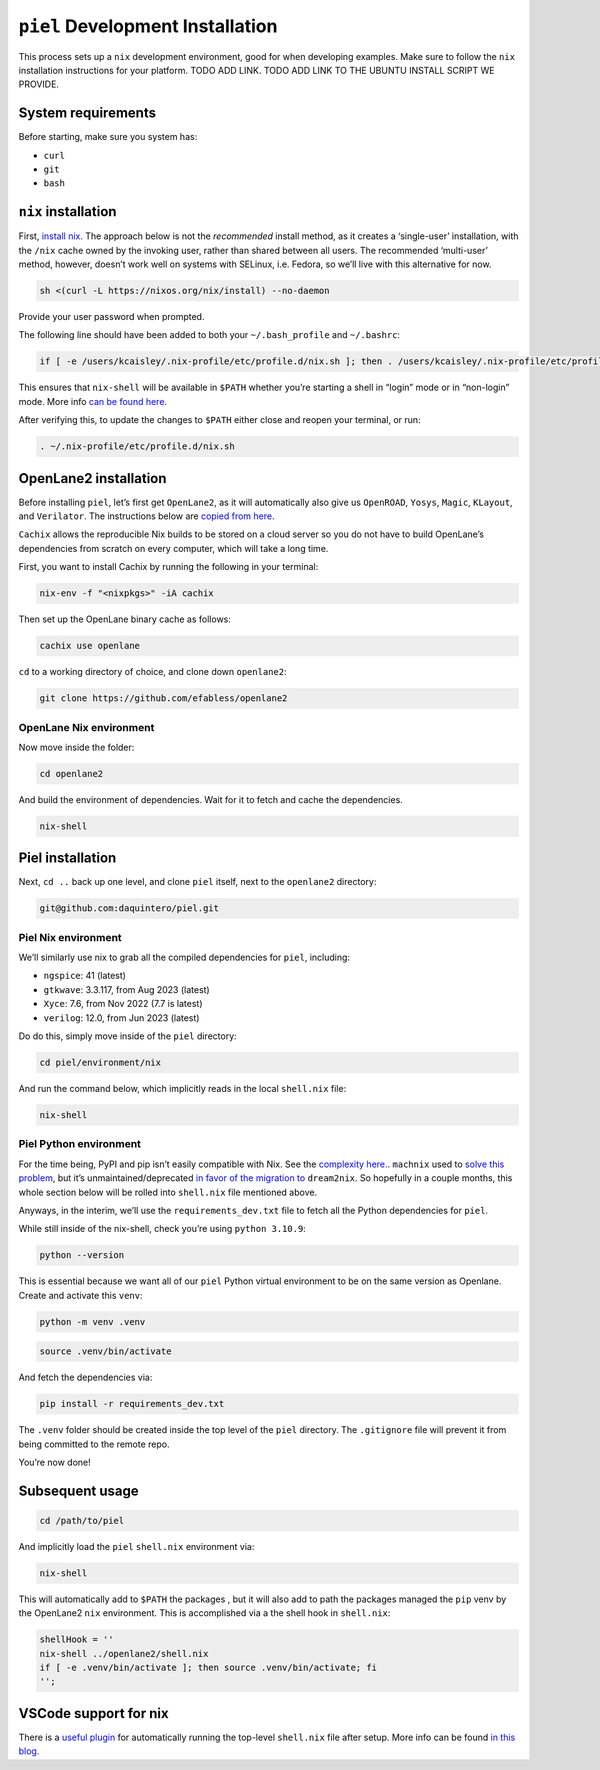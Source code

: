 ``piel`` Development Installation
--------------------------------------

This process sets up a ``nix`` development environment, good for when
developing examples. Make sure to follow the ``nix`` installation
instructions for your platform. TODO ADD LINK. TODO ADD LINK TO THE
UBUNTU INSTALL SCRIPT WE PROVIDE.

System requirements
^^^^^^^^^^^^^^^^^^^^^^

Before starting, make sure you system has:

-  ``curl``
-  ``git``
-  ``bash``

``nix`` installation
^^^^^^^^^^^^^^^^^^^^^^

First, `install nix <https://nixos.org/download>`__. The approach below
is not the *recommended* install method, as it creates a ‘single-user’
installation, with the ``/nix`` cache owned by the invoking user, rather
than shared between all users. The recommended ‘multi-user’ method,
however, doesn’t work well on systems with SELinux, i.e. Fedora, so
we’ll live with this alternative for now.

.. code:: bash

   sh <(curl -L https://nixos.org/nix/install) --no-daemon

Provide your user password when prompted.

The following line should have been added to both your
``~/.bash_profile`` and ``~/.bashrc``:

.. code:: bash

   if [ -e /users/kcaisley/.nix-profile/etc/profile.d/nix.sh ]; then . /users/kcaisley/.nix-profile/etc/profile.d/nix.sh; fi

This ensures that ``nix-shell`` will be available in ``$PATH`` whether
you’re starting a shell in “login” mode or in “non-login” mode. More
info `can be found
here. <https://askubuntu.com/questions/121073/why-bash-profile-is-not-getting-sourced-when-opening-a-terminal>`__

After verifying this, to update the changes to ``$PATH`` either close
and reopen your terminal, or run:

.. code:: bash

   . ~/.nix-profile/etc/profile.d/nix.sh

OpenLane2 installation
^^^^^^^^^^^^^^^^^^^^^^

Before installing ``piel``, let’s first get ``OpenLane2``, as it will
automatically also give us ``OpenROAD``, ``Yosys``, ``Magic``,
``KLayout``, and ``Verilator``. The instructions below are `copied from
here. <https://openlane2.readthedocs.io/en/latest/getting_started/nix_installation/installation_linux.html>`__

``Cachix`` allows the reproducible Nix builds to be stored on a cloud
server so you do not have to build OpenLane’s dependencies from scratch
on every computer, which will take a long time.

First, you want to install Cachix by running the following in your
terminal:

.. code:: bash

   nix-env -f "<nixpkgs>" -iA cachix

Then set up the OpenLane binary cache as follows:

.. code:: bash

   cachix use openlane

``cd`` to a working directory of choice, and clone down ``openlane2``:

.. code:: bash

   git clone https://github.com/efabless/openlane2

OpenLane Nix environment
''''''''''''''''''''''''''''''''''''

Now move inside the folder:

.. code:: bash

   cd openlane2

And build the environment of dependencies. Wait for it to fetch and
cache the dependencies.

.. code:: bash

   nix-shell

Piel installation
^^^^^^^^^^^^^^^^^^^^^^

Next, ``cd ..`` back up one level, and clone ``piel`` itself, next to
the ``openlane2`` directory:

.. code:: bash

   git@github.com:daquintero/piel.git

Piel Nix environment
''''''''''''''''''''

We’ll similarly use nix to grab all the compiled dependencies for
``piel``, including:

-  ``ngspice``: 41 (latest)
-  ``gtkwave``: 3.3.117, from Aug 2023 (latest)
-  ``Xyce``: 7.6, from Nov 2022 (7.7 is latest)
-  ``verilog``: 12.0, from Jun 2023 (latest)

Do do this, simply move inside of the ``piel`` directory:

.. code:: bash

   cd piel/environment/nix

And run the command below, which implicitly reads in the local
``shell.nix`` file:

.. code:: bash

   nix-shell

Piel Python environment
'''''''''''''''''''''''

For the time being, PyPI and pip isn’t easily compatible with Nix. See
the `complexity here. <https://nixos.wiki/wiki/Python>`__. ``machnix``
used to `solve this problem <https://github.com/DavHau/mach-nix>`__, but
it’s unmaintained/deprecated `in favor of the migration
to <https://github.com/nix-community/dream2nix>`__ ``dream2nix``. So
hopefully in a couple months, this whole section below will be rolled
into ``shell.nix`` file mentioned above.

Anyways, in the interim, we’ll use the ``requirements_dev.txt`` file to
fetch all the Python dependencies for ``piel``.

While still inside of the nix-shell, check you’re using
``python 3.10.9``:

.. code:: bash

   python --version

This is essential because we want all of our ``piel`` Python virtual
environment to be on the same version as Openlane. Create and activate
this ``venv``:

.. code:: bash

   python -m venv .venv

.. code:: bash

   source .venv/bin/activate

And fetch the dependencies via:

.. code:: bash

   pip install -r requirements_dev.txt

The ``.venv`` folder should be created inside the top level of the
``piel`` directory. The ``.gitignore`` file will prevent it from being
committed to the remote repo.

You’re now done!

Subsequent usage
^^^^^^^^^^^^^^^^^^^^^^

.. code:: bash

   cd /path/to/piel

And implicitly load the ``piel`` ``shell.nix`` environment via:

.. code:: bash

   nix-shell

This will automatically add to ``$PATH`` the packages , but it will also
add to path the packages managed the ``pip`` venv by the OpenLane2
``nix`` environment. This is accomplished via a the shell hook in
``shell.nix``:

.. code:: nix

       shellHook = ''
       nix-shell ../openlane2/shell.nix
       if [ -e .venv/bin/activate ]; then source .venv/bin/activate; fi
       '';

VSCode support for nix
^^^^^^^^^^^^^^^^^^^^^^

There is a `useful
plugin <https://marketplace.visualstudio.com/items?itemName=arrterian.nix-env-selector>`__
for automatically running the top-level ``shell.nix`` file after setup.
More info can be found `in this
blog. <https://matthewrhone.dev/nixos-vscode-environment>`__
